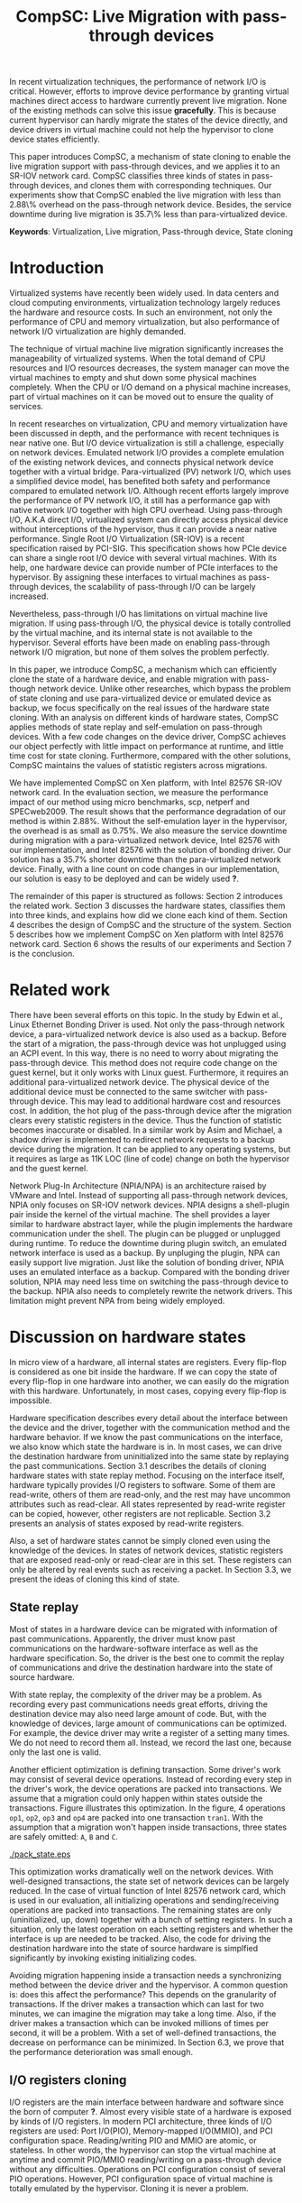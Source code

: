 #+TITLE: CompSC: Live Migration with pass-through devices
#+LaTeX_CLASS: usenix
#+STARTUP: showall
#+OPTIONS: author:nil
#+OPTIONS: toc:nil

#+LATEX_HEADER: \usepackage{xspace}
#+LATEX_HEADER: \newcommand{\us}{\,$\mu$s\xspace}

#+LATEX_HEADER: \author{
#+LATEX_HEADER: \authname{Zhenhao Pan}
#+LATEX_HEADER: \authaddr{Tsinghua University}
#+LATEX_HEADER: \authurl{\url{frankpzh@gmail.com}}
#+LATEX_HEADER: \and
#+LATEX_HEADER: \authname{Yaozu Dong}
#+LATEX_HEADER: \authaddr{Intel Corp.}
#+LATEX_HEADER: \authurl{\url{eddie.dong@intel.com}}
#+LATEX_HEADER: \and
#+LATEX_HEADER: \authname{Yu Chen}
#+LATEX_HEADER: \authaddr{Tsinghua University}
#+LATEX_HEADER: \authurl{\url{yuchen@tsinghua.edu.cn}}
#+LATEX_HEADER: }

#+LATEX: \begin{abstract}

In recent virtualization techniques, the performance of network I/O is
critical. However, efforts to improve device performance by granting
virtual machines direct access to hardware currently prevent live
migration. None of the existing methods can solve this issue
*gracefully*. This is because current hypervisor can hardly migrate
the states of the device directly, and device drivers in virtual
machine could not help the hypervisor to clone device states
efficiently.

This paper introduces CompSC, a mechanism of state cloning to enable
the live migration support with pass-through devices, and we applies
it to an SR-IOV network card. CompSC classifies three kinds of states
in pass-through devices, and clones them with corresponding
techniques. Our experiments show that CompSC enabled the live
migration with less than 2.88\% overhead on the pass-through network
device. Besides, the service downtime during live migration is 35.7\%
less than para-virtualized device.

#+LATEX: \end{abstract}

*Keywords*: Virtualization, Live migration, Pass-through device, State
cloning

* Introduction
  Virtualized systems have recently been widely used. In data centers
  and cloud computing environments, virtualization technology largely
  reduces the hardware and resource
  costs\cite{berkeley-cloud,hpc-case}. In such an
  environment, not only the performance of CPU and memory
  virtualization, but also performance of network I/O virtualization
  are highly demanded.

  The technique of virtual machine live migration\cite{lm}
  significantly increases the manageability of virtualized
  systems. When the total demand of CPU resources and I/O resources
  decreases, the system manager can move the virtual machines to empty
  and shut down some physical machines completely. When the CPU or I/O
  demand on a physical machine increases, part of virtual machines on
  it can be moved out to ensure the quality of services.

  In recent researches on virtualization, CPU and memory
  virtualization have been discussed in depth\cite{compare-vt}, and
  the performance with recent techniques is near native
  one\cite{xen-art,mem-manage}. But I/O device virtualization is still
  a challenge, especially on network devices. Emulated network
  I/O\cite{vmware-io} provides a complete emulation of the existing
  network devices, and connects physical network device together with
  a virtual bridge. Para-virtualized (PV) network I/O, which uses a
  simplified device model, has benefited both safety\cite{safe-hw-xen}
  and performance compared to emulated network I/O. Although recent
  efforts\cite{opt-net,bridge-gap-sw-hw} largely improve the
  performance of PV network I/O, it still has a performance gap with
  native network I/O\cite{diag-perf-xen,opt-net,bridge-gap-sw-hw}
  together with high CPU overhead. Using pass-through
  I/O\cite{bypass-io,vtd}, A.K.A direct I/O, virtualized system can
  directly access physical device without interceptions of the
  hypervisor, thus it can provide a near native performance. Single
  Root I/O Virtualization (SR-IOV)\cite{sriov} is a recent
  specification raised by PCI-SIG. This specification shows how PCIe
  device can share a single root I/O device with several virtual
  machines. With its help, one hardware device can provide number of
  PCIe interfaces to the hypervisor. By assigning these interfaces to
  virtual machines as pass-through devices, the scalability of
  pass-through I/O can be largely increased.

  Nevertheless, pass-through I/O has limitations on virtual machine
  live migration. If using pass-through I/O, the physical device is
  totally controlled by the virtual machine, and its internal state is
  not available to the hypervisor. Several efforts have been made on
  enabling pass-through network I/O
  migration\cite{lm-direct-io,bonding,npia-intel}, but none of them
  solves the problem perfectly.

  In this paper, we introduce CompSC, a mechanism which can
  efficiently clone the state of a hardware device, and enable
  migration with pass-though network device. Unlike other researches,
  which bypass the problem of state cloning and use para-virtualized
  device or emulated device as backup, we focus specifically on the
  real issues of the hardware state cloning. With an analysis on
  different kinds of hardware states, CompSC applies methods of state
  replay and self-emulation on pass-through devices. With a few code
  changes on the device driver, CompSC achieves our object perfectly
  with little impact on performance at runtime, and little time cost
  for state cloning. Furthermore, compared with the other
  solutions\cite{lm-direct-io,bonding,npia-intel}, CompSC maintains
  the values of statistic registers across migrations.

  We have implemented CompSC on Xen\cite{xen} platform, with Intel
  82576 SR-IOV\cite{sriov,sriov-xen} network card\cite{kawela}. In the
  evaluation section, we measure the performance impact of our method
  using micro benchmarks, scp, netperf\cite{netperf} and
  SPECweb2009\cite{specweb}. The result shows that the performance
  degradation of our method is within 2.88%. Without the
  self-emulation layer in the hypervisor, the overhead is as small as
  0.75%. We also measure the service downtime during migration with a
  para-virtualized network device, Intel 82576 with our implementation,
  and Intel 82576 with the solution of bonding driver. Our solution
  has a 35.7% shorter downtime than the para-virtualized network
  device. Finally, with a line count on code changes in our
  implementation, our solution is easy to be deployed and can be
  widely used *?*.

  The remainder of this paper is structured as follows: Section 2
  introduces the related work. Section 3 discusses the hardware
  states, classifies them into three kinds, and explains how did we
  clone each kind of them. Section 4 describes the design of CompSC
  and the structure of the system. Section 5 describes how we
  implement CompSC on Xen platform with Intel 82576 network
  card. Section 6 shows the results of our experiments and Section 7
  is the conclusion.

* Related work
  There have been several efforts on this topic. In the study by Edwin
  et al.\cite{bonding}, Linux Ethernet Bonding Driver\cite{bond-drv}
  is used. Not only the pass-through network device, a
  para-virtualized network device is also used as a backup. Before the
  start of a migration, the pass-through device was hot unplugged
  using an ACPI event. In this way, there is no need to worry about
  migrating the pass-through device. This method does not require code
  change on the guest kernel, but it only works with Linux
  guest. Furthermore, it requires an additional para-virtualized
  network device. The physical device of the additional device must be
  connected to the same switcher with pass-through device. This may
  lead to additional hardware cost and resources cost. In addition,
  the hot plug of the pass-through device after the migration clears
  every statistic registers in the device. Thus the function of
  statistic becomes inaccurate or disabled. In a similar work by Asim
  and Michael\cite{lm-direct-io}, a shadow driver is implemented to
  redirect network requests to a backup device during the
  migration. It can be applied to any operating systems, but it
  requires as large as 11K LOC (line of code) change on both the
  hypervisor and the guest kernel.

  Network Plug-In Architecture (NPIA/NPA)\cite{npia-intel,npa} is an
  architecture raised by VMware and Intel. Instead of supporting all
  pass-through network devices, NPIA only focuses on
  SR-IOV\cite{sriov} network devices. NPIA designs a shell-plugin pair
  inside the kernel of the virtual machine. The shell provides a layer
  similar to hardware abstract layer, while the plugin implements the
  hardware communication under the shell. The plugin can be plugged or
  unplugged during runtime. To reduce the downtime during plugin
  switch, an emulated network interface is used as a backup. By
  unpluging the plugin, NPA can easily support live migration. Just
  like the solution of bonding driver, NPIA uses an emulated interface
  as a backup. Compared with the bonding driver solution, NPIA may
  need less time on switching the pass-through device to the
  backup. NPIA also needs to completely rewrite the network
  drivers. This limitation might prevent NPA from being widely
  employed.

* Discussion on hardware states
  In micro view of a hardware, all internal states are registers.
  Every flip-flop is considered as one bit inside the hardware. If we
  can copy the state of every flip-flop in one hardware into another,
  we can easily do the migration with this hardware. Unfortunately, in
  most cases, copying every flip-flop is impossible.

  Hardware specification describes every detail about the interface
  between the device and the driver, together with the communication
  method and the hardware behavior. If we know the past communications
  on the interface, we also know which state the hardware is in. In
  most cases, we can drive the destination hardware from uninitialized
  into the same state by replaying the past communications. Section
  3.1 describes the details of cloning hardware states with state
  replay method. Focusing on the interface itself, hardware typically
  provides I/O registers to software. Some of them are read-write,
  others of them are read-only, and the rest may have uncommon
  attributes such as read-clear. All states represented by read-write
  register can be copied, however, other registers are not
  replicable. Section 3.2 presents an analysis of states exposed by
  read-write registers.

  Also, a set of hardware states cannot be simply cloned even using
  the knowledge of the devices. In states of network devices,
  statistic registers that are exposed read-only or read-clear are in
  this set. These registers can only be altered by real events such as
  receiving a packet. In Section 3.3, we present the ideas of cloning
  this kind of state.

** State replay
   Most of states in a hardware device can be migrated with
   information of past communications. Apparently, the driver must
   know past communications on the hardware-software interface as well
   as the hardware specification. So, the driver is the best one to
   commit the replay of communications and drive the destination
   hardware into the state of source hardware.

   With state replay, the complexity of the driver may be a problem.
   As recording every past communications needs great efforts, driving
   the destination device may also need large amount of code. But,
   with the knowledge of devices, large amount of communications can
   be optimized. For example, the device driver may write a register
   of a setting many times. We do not need to record them
   all. Instead, we record the last one, because only the last one is
   valid.

   Another efficient optimization is defining transaction. Some
   driver's work may consist of several device operations. Instead of
   recording every step in the driver's work, the device operations
   are packed into transactions. We assume that a migration could only
   happen within states outside the transactions. Figure
   \ref{fig:pack_state} illustrates this optimization. In the figure,
   4 operations =op1=, =op2=, =op3= and =op4= are packed into one
   transaction =tran1=. With the assumption that a migration won't
   happen inside transactions, three states are safely omitted: =A=,
   =B= and =C=.

#+CAPTION: Packing device operations into a transaction
#+LABEL: fig:pack_state
#+ATTR_Latex: width=1.73in
[[./pack_state.eps]]

   This optimization works dramatically well on the network
   devices. With well-designed transactions, the state set of network
   devices can be largely reduced. In the case of virtual function of
   Intel 82576 network card, which is used in our evaluation, all
   initializing operations and sending/receiving operations are packed
   into transactions. The remaining states are only (uninitialized,
   up, down) together with a bunch of setting registers. In such a
   situation, only the latest operation on each setting registers and
   whether the interface is up are needed to be tracked. Also, the
   code for driving the destination hardware into the state of source
   hardware is simplfied significantly by invoking existing
   initializing codes.

   Avoiding migration happening inside a transaction needs a
   synchronizing method between the device driver and the
   hypervisor. A common question is: does this affect the performance?
   This depends on the granularity of transactions. If the driver
   makes a transaction which can last for two minutes, we can imagine
   the migration may take a long time. Also, if the driver makes a
   transaction which can be invoked millions of times per second, it
   will be a problem. With a set of well-defined transactions, the
   decrease on performance can be minimized. In Section 6.3, we prove
   that the performance deterioration was small enough.

** I/O registers cloning
   I/O registers are the main interface between hardware and software
   since the born of computer *?*. Almost every visible state of a
   hardware is exposed by kinds of I/O registers. In modern PCI
   architecture, three kinds of I/O registers are used: Port I/O(PIO),
   Memory-mapped I/O(MMIO), and PCI configuration
   space. Reading/writing PIO and MMIO are atomic, or stateless. In
   other words, the hypervisor can stop the virtual machine at anytime
   and commit PIO/MMIO reading/writing on a pass-through device
   without any difficulties. Operations on PCI configuration consist
   of several PIO operations. However, PCI configuration space of
   virtual machine is totally emulated by the hypervisor. Cloning it
   is never a problem.

** Self-emulation
   Statistic registers exposed with attributes of read-only and
   read-clear commonly cannot be cloned through the software/hardware
   interface. The count of dropped packets in network card is an
   example. The only way to alter the count is trying to drop a
   packet. It is difficult, for it needs cooperation with the one on
   the other side of the network wire. All the existing
   solutions\cite{lm-direct-io,bonding,npia-intel} do not cover this
   register. They all do the device initialization after the
   migration, reset all statistic registers, and make the functions of
   statistic inaccurate or disabled.

   Statistic registers often have mathematical attributes. A common
   one is monotonicity. After a migration, one statistic register may
   have an incorrect value. The difference between its value and the
   right value should be a constant. For example, let's assume the
   count of dropped packets is 5 before the migration. After the
   migration, the same register on destination hardware is initialized
   to 0. After that, the value of register is always smaller than the
   right value by 5. If the value on the destination hardware is 2,
   the right value should be 7. Two packets dropped on destination
   machine and seven dropped on the source machine. In the case of
   read-clear register, the relationship is similar. The difference is
   that only the first access to a read-clear register after a
   migration may get the incorrect value.

   With such a clear logic, the classic trap-and-emulation is
   chosen. In the method of self-emulation, every access to a
   read-only or read-clear statistic register is intercepted by a
   self-emulation layer. In the layer, the right value is calculated
   and returned to the caller. The self-emulation layer can be put in
   any component on the access path of the register (e.g. the driver,
   the hypervisor). Figure \ref{fig:selfemu} represents an example
   where the self-emulation layer is in the hypervisor.

#+CAPTION: An example structure of self-emulation
#+LABEL: fig:selfemu
#+ATTR_Latex: width=2.8in
[[./selfemu.eps]]

** Choices and combination
   I/O register cloning is easy to perform, but it only works on
   states exposed by read-write registers. State replay covers almost
   every state, but it needs code changes in the driver. Statistic
   registers that are hard to clone are covered by
   self-emulation. One practical way is mixing them into a
   combination: using I/O register cloning if possible, otherwise,
   using state replay and self-emulation.

   In our case, we classifies the states of Intel 82576 virtual
   function as follows: Configurations of rings such as RDBA (Receive
   Descriptor Base Address), TXDCTL (Transmit Descriptor Control) are
   cloned using I/O register cloning. Interrupt related registers and
   settings inside Advanced Context Descriptor are cloned using state
   replay. All statistic registers are cloned using self-emulation.
   With these methods, the migration of network cards in our
   experiment runs smoothly.

* Design of CompSC
  Among the five stages of live migration\cite{lm}, CompSC works
  inside stop-and-copy stage and activation stage. Basically, CompSC
  saves states of the network device at stop-and-copy stage, and
  restores them at activation stage. The architecture of CompSC is
  presented in Figure \ref{fig:arch}.

#+CAPTION: CompSC architecture
#+LABEL: fig:arch
#+ATTR_Latex: width=3in
[[./arch.eps]]

  CompSC uses three methods to clone the device states. Before the
  migration, the driver and the hypervisor collects data using these
  methods. After the migration, the restoration of the device states
  is totally completed by the driver using collected data.

  Making the least code changes is one of CompSC's principles.
  Para-virtualized network device needs two chunks of codes working
  together to achieve the migration: One is the front-end driver, and
  the other is the back-end driver (*define in more detail*). Emulated
  network device\cite{vmware-io} has another pair, which consists of
  the emulator and the device driver. To avoid making up hundreds of
  "back-end" chunks of codes, in our solution, the hypervisor and
  virtual machine management tools do not have any device-specific
  knowledge. Everything related to the knowledge of devices is
  embedded in the network driver in the virtual machine.

** Synchronization
   As far as the device driver is concerned, device migration happens
   in a flash. After a context switch, the hardware turns into
   uninitialized state. If anything indicates the migration, it must
   be checked before any hardware access. If we define a set of
   transactions, they would never expect the disturbance of the
   migration.

   CompSC creates a shared memory area between the hypervisor and the
   virtual machine. An rwlock and a version counter are presented on
   the memory area. The rwlock indicates the status of migration. When
   the stop-and-copy stage starts, the hypervisor tries to hold the
   write lock. In the activation stage, hypervisor adds the version
   counter and releases the write lock. On the other side, the driver
   acquires the read lock before every hardware access. One the lock
   is held, the driver checks the version counter to figure out
   whether a migration has just happened. If so, the restoration of
   device driver will be invoked. In this way, the hardware will never
   be accessed in an uninitialized state.

   The logical meaning of the rwlock is the indicator of the one who
   took over the hardware device. The device driver locks the read
   lock whenever it wanted to access the hardware. After the accessing
   is finished and the device state can be taken over by the
   hypervisor for migration, the driver unlocks the read lock. The
   hypervisor acquires the write lock before it touches the
   device. When the write lock is held by the hypervisor, the hardware
   device is taken over by the hypervisor.

** I/O registers cloning
   CompSC performs the I/O register cloning easily. The hypervisor
   scans a list of registers of the network device, and saves them
   into the shared memory area. After the migration, the driver inside
   the virtual machine is responsible for restoration. To avoid having
   any device-specific knowledge, the hypervisor does not know the
   list of registers. It gets the list from the shared memory area,
   where the driver puts the list during boot process.

** State replay
   The state replay is completed in the device driver. The
   transactions and hardware operations are protected by rwlock. Every
   time before the driver releases the read lock, it stores enough
   information of the operation or transaction just finished for the
   migration. In the restoration procedure, the device drives the
   destination hardware into the same state using the saved
   information.

** Self-emulation layer
   Self-emulation layer can be put into the hypervisor or the device
   driver. A self-emulation layer in the hypervisor will trap every
   access to the emulated registers, and return the right value. A
   self-emulation layer in the driver will process the fetched value
   right after the access. The former needs less code changes in the
   driver. All it needs is the list of emulated registers, but it
   leads to performance impact due to I/O interception. The latter
   gains less overhead, but much more code changes. CompSC provides
   them both, and the driver is free to choose anyone. For the
   overhead of I/O interception, the detail will be decscribed Section
   6.1.

** SR-IOV network card
   It will be different when using SR-IOV network device. An SR-IOV
   network device consists of one PF (physical function) and several
   VFs (virtual functions). The typical usage of an SR-IOV network
   device on virtual machine is taking VFs as pass-through devices of
   virtual machines, and taking PF as a device of device domain or
   privileged domain, not only for networking, but also for VF
   management. On PCI bus, a VF looks identical to an independent PCI
   device. Also, in a virtual machine, pass-through VF is just like a
   typical PCI network card.

   VFs are managed by the PF, thus states of VFs can also be affected
   by the PF. Furthermore, some of the states can only be accessed
   through PF registers by the PF driver. When a migration happens,
   VF-in-PF states (the VF part of PF states) should also be saved and
   restored. CompSC uses the state replay method directly on the PF
   driver. The PF will record all states about the specified VF before
   the migration, and redo them on the destination machine later.

* Implementation
  We used Xen\cite{xen} as the base of our implementation. For
  architecture, we used 64-bit x86. For network card, we used Intel
  82576, an SR-IOV 1Gbps network card. The PF driver and the VF driver
  of Intel 82576 were changed in our implementation. Section 5.1
  describes the detail of driver changes, and Section 5.3 presents the
  self-emulation layer.

  Xen provides functions in the hypervisor to access foreign guest
  domain's memory page. Using these functions, shared pages between
  the hypervisor and the device driver can be well
  implemented. Section 5.2 describes the details.

  The process of live migration highly depends on dirty page
  tracking. Dirty page tracking is implementated with the help of page
  tables in the newest version of Xen. However, memory access by DMA
  could not be tracked by page tables. Intel VT-d technology\cite{vtd}
  provides I/O page tables, but it still cannot be used to track dirty
  pages. Section 5.4 discusses our solution to dirty page tracking.

** Driver changes
   Like the description in Section 4.1, the read lock of the rwlock is
   used to protect the hardware operations and the transactions we
   defined. Right after the lock is acquired, the driver checks the
   migration counter. The driver invokes restoration procedure if a
   migration just happend.

   To be specific, we packs the =igbvf_up= and =igbvf_down= as
   transactions. All the hardware operations and transactions are
   protected by the read lock. Most of device states have a copy in
   the driver, the state replay needs little code changes. The
   restoration procedure conducts the following tasks: initializing
   the device, writing all saved registers, and restoring all states
   using state replay.

** Shared page and synchronization
   Shared pages are allocated by the network device driver. The driver
   allocates several continuous pages and puts three contents into
   these pages:

   * The rwlock and the version counter;
   * The list of registers that should be saved in the migration;
   * The list of counter registers that need the help of
     self-emulation layer in the hypervisor.

   After the initialization, the GFN (guest frame number) of the first
   page is sent to the hypervisor. In our implementation, this number
   is sent by PF-VF communication. For non-SR-IOV network card, this
   number can be sent by a high level communication on TCP/IP
   protocol.

   When a live migration starts, it keeps transfering memory pages
   until the stop-and-copy stage\cite{lm}, and then tries to suspend
   the virtual machine. Right before the suspending, the write lock of
   the rwlock is acquired by the hypervisor. In this way, the
   hypervisor takes over the control of the device hardware. After the
   virtual machine is suspended, the hypervisor accesses the shared
   pages, and saves all registers listed in the shared pages. The
   remaining part of live migration happens on the backup
   machine. Before the hypervisor tries to resume the virtual machine,
   saved values of read-only and read-clear counter registers are sent
   to the self-emulation layer in the hypervisor.

   At the first time when the driver acquires the read lock, device
   restoration procedure is invoked. The driver does necessary
   initializations on the device and restores the state using
   information collected by state replay and I/O register
   cloning. After that, the device migration is accomplished
   perfectly.

** Self-emulation layer
   Xen hypervisor provides functions for trapping memory accesses. The
   self-emulation layer in the hypervisor is based on them. Every time
   the layer receives a request to commit self-emulation on a list of
   registers, it places a mark on the page table of the register. All
   the further accesses to these registers will be trapped and
   emulated. The emulation does the real MMIO, and the layer returns
   the calculated value to the virtual machine. The granularity of
   trapping in our implementation is one page. In 64-bit x86, that is
   4 KB. This may lead to unnecessary trappings and performance
   impacts. In Section 6.3, we elaborate the performance impact.

** Pages dirtied by DMA
   It is difficult to mark a page written by hardware as dirty
   automatically, while marking it manually is simple. All we need is
   doing a memory write. In a typical network device, hardware
   accesses descriptor rings and buffers by DMA. After the hardware
   wrote anyone of them, an interrupt will be sent to the driver in
   the guest kernel. The driver knows all changes on the descriptor
   rings and buffers, so it could do dummy writes (read a byte and
   write it back) to mark the pages as dirty.

   This method misses a few packets that have already been processed
   by the hardware but have not been processed by the driver yet. This
   may lead to packets duplicating or packets missing. Fortunately,
   the amount of such packets is small enough that connections of
   reliable protocols such as TCP connections would not be
   affected. Section 6.2 presents the details of these duplicated or
   missed packets.

** Descriptor ring
   During our implementation, we come across an issue on Intel 82576
   VF. The head register of descriptor rings (either RX and TX) are
   read-only. The values of them are owned by the hardware, and
   writing any value except for 0 is not allowed (writing 0 is an
   initialization). Thus, head registers can only be restored using
   state replay method.

   One method of solving it is resetting everything in the rings. By
   freeing buffers in rings and resetting rings to empty, the driver
   will work well with the device. But this method needs tens or
   hundreds of memory allocations and freeings. The time cost may be a
   problem especially when the device had a large ring.

   Another idea is shifting. Instead of restoring the value of head
   registers, we shifts the ring itself. During the restoration
   procedure, the driver shifts the RX and TX rings, and makes sure
   the position of each original head is at index 0. After that, the
   driver only needs initialization on head registers to make the
   rings work. Also, the driver saves the offsets between the original
   rings and the shifted rings. Every time the head/tail registers or
   rings are accessed by the driver, the offsets are used to make sure
   the access was right. This method introduces additional operations
   on accessing indexes/rings, so it consumes more time in the
   driver. Section 6.3 will measure this performance impact.

* Evaluation
  In this section, we present the performance data with our
  implementation of CompSC and compare them to the system without
  CompSC (original one) and the bonding driver solution. We first
  present a micro benchmark to measure the performance impact due to
  self-emulation layer in the hypervisor. Then we show our measurement
  of the number of duplicated or missed packet due to DMA dirty page
  issue in Section 6.2. With scp, netperf and SPECweb2009 benchmark,
  Section 6.3 presents a comparison of the runtime performance between
  several situations including the original environment and our
  implementation. Section 6.4 illustrates the migration process using
  a timeline figure, with CompSC, para-virtualized device, and bonding
  driver solution. In the end, Section 6.5 lists the amount of code
  changes during our implementation.

  The evaluation uses the following environment: two equivalent
  servers, with Intel Core i5 670 CPU (3.47 GHz, 4 cores), 4 GB
  memory, 1 TB harddisk, and Intel 82576 SR-IOV network card; one
  client machine for SPECweb2009 client, with Intel Core i3 540 CPU
  (3.07 GHz, 4 cores), 4 GB memory, 500 GB harddisk and an Intel
  82578DC network card. These three machines are connected using a
  1000 Mb network switcher. The virtual machine uses 4 virtual CPUs, 3
  GB memory, and a virtual function of Intel 82576 network card. It is
  virtualized in HVM (Hardware-assisted Virtual Machine). The virtual
  machine also uses a PV network device in the tests with PV device.

** Micro benchmark for self-emulation
   In Section 3.3 we present our idea of self-emulation, and figure
   out that the idea is a tradeoff between accuracy and
   performance. In this section we measure the performance loss due to
   self-emulation. In our test, we access one of the counter registers
   10,000 times. Using TSC register, we measure the total cost of CPU
   cycles and got the average. We run our test in both the
   direct-access situation and the intercepted situation. Table
   \ref{tbl:mmio} represents the results.

#+CAPTION: Micro benchmark for MMIO cost
#+LABEL: tbl:mmio
#+ATTR_Latex: align=|l|l|
   |---------------+------------------|
   | *MMIO direct* | *MMIO intercept* |
   |---------------+------------------|
   | 3911 cycles   | 11860 cycles     |
   |---------------+------------------|

   These results show that MMIO with interception needs additional
   7,949 cycles for =VMEnter/VMExit= and context switches. For low
   access frequency, this overhead is ignorable. But for high access
   frequency, the overhead may become a problem. Next, we measure the
   access frequency of statistic registers in different workloads.

#+CAPTION: Access rate of statistic registers
#+LABEL: tbl:mmio_rate
#+ATTR_Latex: align=|l|l|l|l|l|
   |---------+---------+------------+------------+--------|
   |         | *Time*  | *Rx bytes* | *Tx bytes* | *MMIO* |
   |---------+---------+------------+------------+--------|
   | Netperf | 60.02 s | 54.60 G    | 1.19 G     | 4.50/s |
   |---------+---------+------------+------------+--------|
   | SPECweb | 8015 s  | 8.55 G     | 294.68 G   | 4.50/s |
   |---------+---------+------------+------------+--------|

   Table \ref{tbl:mmio_rate} shows the access frequency of statistic
   registers. From the result, we figure out that the frequency of
   statistic register access is a constant: 4.5 access/s, no matter
   what task it was performing, and no matter which of Rx and Tx is
   heavier. A following code check on the linux kernel uncovered this
   behavior. IGBVF driver uses a watchdog with a frequency of 0.5 Hz
   to observe the statistic registers, and the access frequency is
   expected to be a constant. At such low frequency, the overhead of
   self-emulation is 10.30\us/s. With consideration of cache and TLB,
   the overhead may be slightly heavier, but it can still be
   considered small. *?*

** Duplicated and missed packet due to unmarked dirty page
   In Section 5.4, we present our idea of marking pages dirtied by
   DMA. The solution may cause packet loss and packet duplication. In
   this section, we measure the number of duplicated packets and
   missed packets under different workloads. A straight-forward
   prediction is that the number may become larger when the network
   device is busy. In our measurement, the workload of scp and SPECweb
   are used, and the situation of no workload is also considered.

#+CAPTION: Duplicated and missed packet count during live migration
#+LABEL: tbl:miss_pkt
#+ATTR_Latex: align=|l|l|l|
   |-------------+-------+--------|
   |             | *Dup* | *Miss* |
   |-------------+-------+--------|
   | No workload |     0 |      0 |
   |-------------+-------+--------|
   | scp         |     0 |      0 |
   |-------------+-------+--------|
   | SPECweb     |     0 |      3 |
   |-------------+-------+--------|

   The results in Table \ref{tbl:miss_pkt} show that, our method works
   perfectly in both no worload situation and scp situation. No packet
   loss or duplication has happened. On SPECweb workload, only 3
   packet losses have happend. These abnormal behaviors will not break
   the connection of TCP, and thus the service is kept live during the
   migration.

** Performance with workloads
   CompSC adds a synchronization method between the hypervisor and the
   driver. Performance impact of this addition is a vital data of our
   solution. The method described in Section 5.5 also has performance
   impact at runtime. In this section, the runtime performance of
   CompSC is measured and compared to original one. The self-emulation
   layer in the hypervisor also has performance overhead. Although in
   the test of Section 6.1, the overhead is measured as small, we
   still consider this factor in this section. Also, in Section 5.3 we
   describe the layer may perform unnecessary interceptions. The layer
   is optional and is only enabled after migration, so the situation
   with and without the layer are both measured.

   The first test runs a benchmark of Netperf, and an scp workload
   with a CD image file =specweb2009.iso= sized 491.72 MB. In this
   test we measure the throughput of the workload in four situations:
   Domain 0 (Dom0), original IGBVF driver (VF orig), IGBVF driver with
   CompSC (VF+comp), and IGBVF driver with CompSC and with
   self-emulation layer enabled (VF+comp+int). Figure
   \ref{fig:perf_tp} illustrates the results. In the figure, we can
   see that the throughput of four situations are almost the same in
   two workloads. Also, the CPU utilizations in the figure present
   that the VF+comp and VF+comp+int situations consume almost the same
   amount of CPU resources as VF orig situation. The CPU utilization
   of Domain 0 differs from three VF situations, because they had
   different kernel version, linux distribution, and background
   processes. The only thing we notice is that the throughput of scp
   on VF+comp+int is slightly less than that on VF orig and
   VF+comp. On Netperf benchmark, the network is the bottleneck of the
   whole system while on scp workload, CPU is the bottleneck. The CPU
   utilization near 100 percents show a CPU bottleneck of a
   single-threaded workload. The situation with self-emulation layer
   consumes more CPU resources and thus has a slightly lower
   performance.

#+CAPTION: Throughput and CPU utilization by scp and Netperf
#+LABEL: fig:perf_tp
#+ATTR_Latex: width=\linewidth
[[./perf_tp.eps]]

   SPECweb 2009 is our real-world benchmark. In our evaluation, we
   configure and run SPECweb 2009 with different pressures on the
   server in the virtual machine. We invoke the test with five
   different configurations, each with 50, 100, 150, 200, 250
   concurrent sessions respectively. Also, the tests are ran above
   three situations: original IGBVF driver (VF orig), IGBVF driver
   with CompSC (VF+comp), and IGBVF driver with CompSC and with
   self-emulation layer enabled (VF+comp+int).

   SPECweb 2009 classifies the requests based on response time into
   three types: good ones, tolerable ones, and failed ones. The good
   ones are requests which have a quick response, while the tolerable
   ones have a long but tolerable response time. Failed ones have
   intolerable response time, or no response at all. In our test, we
   collect the number of good requests and presented them in Figure
   \ref{fig:perf_spec_req}.

#+CAPTION: Good requests by SPECweb 2009
#+LABEL: fig:perf_spec_req
#+ATTR_Latex: width=\linewidth
[[./perf_spec_req.eps]]

   The number of good requests increases when the number of sessions
   is increasing linearly, until we meet the bottleneck at 250
   sessions. To uncover the bottleneck clearly, we also represent the
   average response time of requests in Figure
   \ref{fig:perf_spec_resp}. The average response times are on the
   same horizontal line when the number of sessions is less
   than 250. On the test with 250 sessions, the response time grows
   almost 2/3, indicating clearly that the server is in a heavy
   workload.

#+CAPTION: Average response time by SPECweb 2009
#+LABEL: fig:perf_spec_resp
#+ATTR_Latex: width=\linewidth
[[./perf_spec_resp.eps]]

   Before reaching the bottleneck, no obvious difference is found in
   the three situations in Figure \ref{fig:perf_spec_req} and Figure
   \ref{fig:perf_spec_resp}. This convinces that the performance
   impact of our method under light workload can be ignored. When the
   test approaches 250 sessions, VF+comp generates 3.74% fewer good
   requests than VF orig, and VF+comp+int generates 6.80% fewer good
   requests (in Figure \ref{fig:perf_spec_req}). On the measurement of
   average response time, VF+comp has 0.75% more response time and
   VF+comp+int has 2.88% more (in Figure \ref{fig:perf_spec_resp}). To
   figure out the reasons, we collect the detailed performance data
   and CPU utilization with 250 sessions in Figure
   \ref{fig:perf_spec_250}.

#+CAPTION: Performance and CPU utilization by SPECweb 2009 with 250 sessions
#+LABEL: fig:perf_spec_250
#+ATTR_Latex: width=\linewidth
[[./perf_spec_250.eps]]

#+BEGIN_LaTeX
\begin{figure*}[htb]
\epsfig{file=timeline_compsc.eps}
\caption{CompSC: Throughput and CPU utilization during live migration}
\label{fig:timeline_compsc}
\end{figure*}
#+END_LaTeX

   The total requests handled by the server in three situations are on
   the same horizontal line in Figure \ref{fig:perf_spec_250}. The
   reason why VF+comp and VF+comp+int have fewer good requests is the
   longer response time. Some of the requests are classified into
   tolerable requests because they have longer response time. In other
   words, VF+comp and VF+comp+int situation have the same service
   capability, but have slightly longer response time. In the
   meantime, VF+comp and VF+comp+int consume 0.59% and 0.64% more CPU
   respectively, whose impact can also be considered as very small.

** Service down time
#+BEGIN_LaTeX
\begin{figure*}[htb]
\epsfig{file=timeline_pv.eps}
\caption{PV device: Throughput and CPU utilization during live migration}
\label{fig:timeline_pv}
\end{figure*}
#+END_LaTex

#+BEGIN_LaTeX
\begin{figure*}[htb]
\epsfig{file=timeline_bond.eps}
\caption{Bonding driver: Throughput and CPU utilization during live migration}
\label{fig:timeline_bond}
\end{figure*}
#+END_LaTex

   In this section, we illustrate the whole process of live
   migration. We treat the server as live if it had a positive
   throughput. To fullfil the throughput, we run Netperf benchmark
   during our test. The throughput on the Netperf client machine is
   recorded as data. To shorten the migration time, which is mostly
   decided by the amount of memory, we change the virtual machine
   configuration. In this test, the virtual machine had 1 GB memory.

   During live migration, the service in the virtual machine should
   remain alive. However, in our environment, the service is stopped
   after the migration in the situations of both PV device and
   CompSC. After an analysis on network packets, we find the root
   cause. The root cause is that the network switcher does not know
   the movement of the virtual machine. It keeps forwarding packets to
   the old place of the virtual machine after the migration. We change
   both the IGBVF driver and the Xen ethernet front-end driver to send
   an ARP response after the live migration. As soon as the switcher
   receives the ARP packet, it changes its MAC-Port mapping and all
   the incoming packets are forwarded correctly.

   Figure \ref{fig:timeline_compsc} presents the throughput and CPU
   utilization during a live migration in the situation of CompSC, and
   Figure \ref{fig:timeline_pv} presents the result in the situation
   of PV device. In the figures, we first notice that the service
   downtime of CompSC is about 0.9s while the downtime of PV device is
   about 1.4s. CompSC have a 35.7% shorter and better service
   downtime. We also notice that in the test of PV device, service is
   down shortly before the 1.4s downtime (On about 20.6s). In the
   meantime, the CPU utilization goes as high as 327%. The reason of
   this behavior is the suspending process of PV-on-HVM
   (Para-virtualization on Hardware-assisted Virtual Machine). The
   suspending on PV-on-HVM needs cooperations of drivers in the
   virtual machine. These cooperations consume much CPU resources and
   cause a small period of service down. Focusing on the CPU
   utilization line, we notice that the lines on both figures have the
   same shape, and the line on Figure \ref{fig:timeline_pv} is higher
   than the line on Figure \ref{fig:timeline_compsc}. This fits our
   expectation. The pass-through device consumes less CPU resources
   than the PV device, which is the advantage of pass-through device.

   We also have a test on the solution of bonding driver. With the
   limitation of current Xen implementation, we only have a test of
   the bonding driver with a VF of Intel 82576 and an emulated E1000
   device as backup. Figure \ref{fig:timeline_bond} shows the
   result. The solution of bonding driver have an extra service down
   at about 3s. This is because the switching of bonding driver takes
   several milliseconds and causes packet loss. The shape of CPU
   utilization line is similar to that of CompSC and PV device, but
   the throughput is much less. The performance of emulated device is
   not as good as PV device or pass-through device. In the figure, we
   can also get the service downtime of bonding driver solution: about
   1.2s.

** Implementation complexity
   The CompSC needs code changes in the network device driver. In a
   common doubt on whether it is easy to be deployed, the complexity
   of device code changes is the most critical one. In Table
   \ref{tbl:loc}, we collect the line of code changes in our
   implemenation on different components. The synchronization
   mechanism is common to every network driver which is willing to do
   live migration. The total code changes of it is just 220 lines. On
   VF driver, only 183 lines of codes are added or modified. It is
   said that one can easily patch an existing device driver into a
   CompSC supported one. Even the CompSC architecture itself have
   small amount of code changes. Only 854 lines of codes are added or
   modified in both the Xen hypervisor and Xen tools. Thus, the CompSC
   is easy to deploy.

#+CAPTION: Lines of code changes in the implementation
#+LABEL: tbl:loc
#+ATTR_Latex: align=|l|l|
   |-------------------+----------------|
   |                   | *Line of code* |
   |-------------------+----------------|
   | Xen hypervisor    |            390 |
   |-------------------+----------------|
   | Xen tools         |            464 |
   |-------------------+----------------|
   | VF driver(common) |            220 |
   |-------------------+----------------|
   | VF driver(spec)   |            183 |
   |-------------------+----------------|
   | PF driver         |            181 |
   |-------------------+----------------|

* Conclusion
  In this paper we present CompSC, a state cloning mechanism to
  achieve the live migration support on pass-through network
  devices. During the migration, three kinds of device states are
  cloned using the most appropriate method. With a synchronization
  mechanism between the device driver and the hypervisor, the hardware
  is taken over by the hypervisor and performed register saving. Right
  after the migration, device driver restores the hardware state on
  the destination machine using knowledge of the device and register
  values saved by the hypervisor. Furthermore, a self-emulation layer
  inside the hypervisor is provided to achieve the accuracy of
  statistic registers.

  Our method have less than 2.88% performance impact at runtime, and a
  service downtime 35.7% shorter than that of para-virtualized network
  device during the live migration. Besides, our method needs little
  implementation effort and could be easily deployed on different
  devices.

#+LATEX: \bibliographystyle{unsrt}
#+LATEX: \bibliography{compsc}

* Comments from Middleware                                         :noexport:
  I would have liked some more results related to the robustness of
  implementation, e.g. how many times did you manage to migrate back
  and forth or in a circle around multiple random machines. Also,
  individual migration is easy, it becomes a problem in presence of
  multiple migrations taking place in the system concurrently.

  I would have liked more details on the use of migration. What
  scenarios did you use migration in, how effective it was, etc.

  you write ".. with a like count on code changes in our
  implementation, our solution is easy to deploy and can be widely
  used" This is somewhat subjective statement. First, there is a
  requirement to make code changes of the VM and hypervisor, is this
  true? This somewhat limits deployment and use.

  Please reference appropriately with number of the issue, paegs,
  year/month. (e.g. in reference 1 and elsewhere for
  magazines/journals) Please use year and pages for conference
  proceedings.

  missing discussing of the choice of benchmarks (netperf, scp), what
  kind of load the represent

  on page 1, "Several efforts have been made on enabling pass-through
  network I/O migration[15, 16, 17], but none of them solves the
  problem perfectly": the discussion on shortcomings is fragmented on
  the paper and in some cases not in sufficient depth

  refers to bonding driver in initial part of the paper without
  defining it, so discussion may be lost in he reader

  could provide better arguments on the sync part: added a lock to all
  dev operations. It's true the lock won't be contended in the common
  case, but it would make sense to discuss this when first introduced

  on page 5, replay is discussed, but without any specific information
  on when/which operations were tracked for replay? The ones related
  to read/only and read-clear?

  on page 5, "It would be different when using SR-IOV network device":
  why?

  It would be good if the paper discussed the applicability of this
  approach for other hypervisors

  The evaluation section provides table 3 with info on
  duplicated/missing packages for the scp/specweb workloads.  But what
  kind of workload could have bigger numbers?

  How come the migration setup was not working out of the box, and you
  had to find root cause and fix with the ARP?

  The paper discusses live migration support for pass-through network
  devices. How about applicability for other pass-through devices? The
  last sentence on the paper says that the method requires little
  effort and could be easily deployed on different devices (I guess
  you're assuming other network devices) but no arguments were
  provided to back this statement up

  For instance, one of the main mechanisms to support live-migration
  leverages the replay of past communication to bring the new driver
  to the up-to-date state. A natural question to me seems how scalable
  is this solution. How much state need to be saved to enable state
  replay? The authors mention that some optimizations are possible but
  it would have been nice to see some real numbers and experimental
  analysis.

  both CompSC and the para-virtualized driver achieve the same
  throughput. I can imagine that under more challenging scenarios
  (e.g., a 10-Gbps network interface), the direct I/O driver would
  outperform the para-virtualized one. It would be interesting to see
  in these conditions what are the performance of CompSC.
